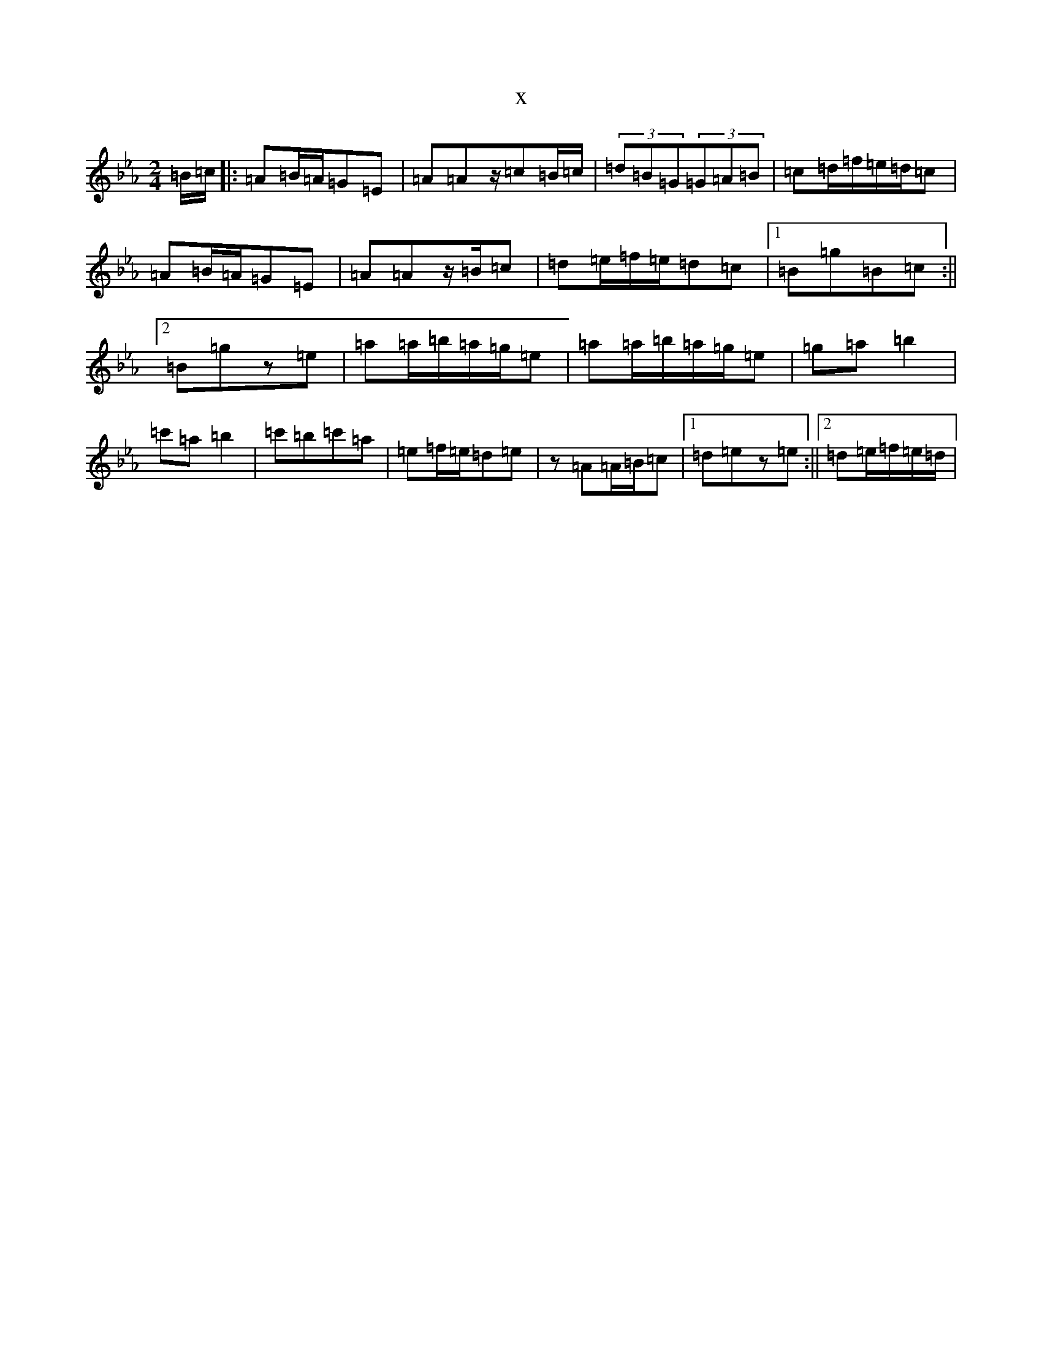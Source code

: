 X:5082
T:x
L:1/8
M:2/4
K: C minor
=B/2=c/2|:=A=B/2=A/2=G=E|=A=Az/2=c=B/2=c/2|(3=d=B=G(3=G=A=B|=c=d/2=f/2=e/2=d/2=c|=A=B/2=A/2=G=E|=A=Az/2=B/2=c|=d=e/2=f/2=e/2=d=c|1=B=g=B=c:||2=B=gz=e|=a=a/2=b/2=a/2=g/2=e|=a=a/2=b/2=a/2=g/2=e|=g=a=b2|=c'=a=b2|=c'=b=c'=a|=e=f/2=e/2=d=e|z=A=A/2=B/2=c|1=d=ez=e:||2=d=e/2=f/2=e/2=d/2|